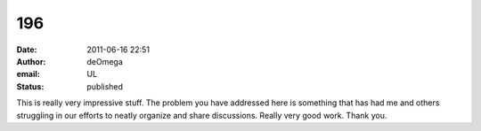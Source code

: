 196
###
:date: 2011-06-16 22:51
:author: deOmega
:email: UL
:status: published

This is really very impressive stuff. The problem you have addressed here is something that has had me and others struggling in our efforts to neatly organize and share discussions. Really very good work. Thank you.
